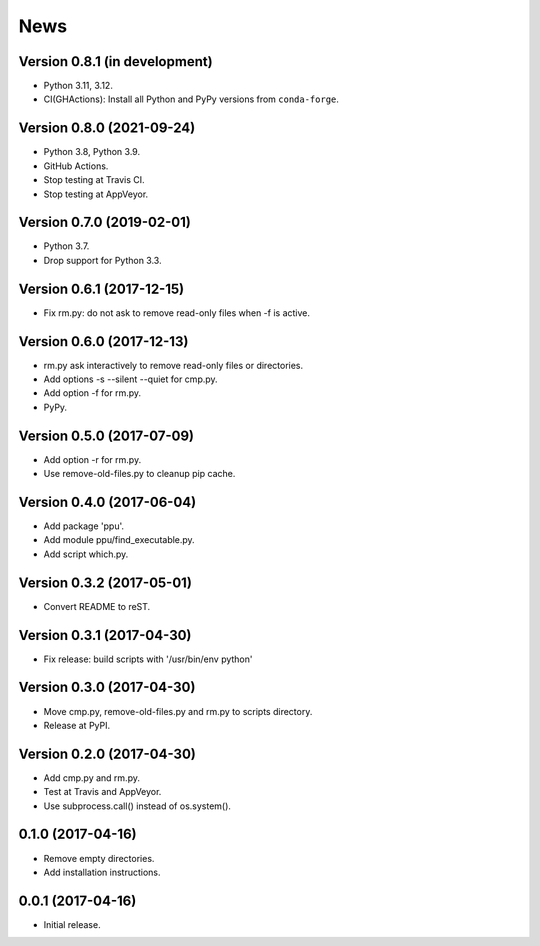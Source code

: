 News
====

Version 0.8.1 (in development)
------------------------------

* Python 3.11, 3.12.

* CI(GHActions): Install all Python and PyPy versions from ``conda-forge``.

Version 0.8.0 (2021-09-24)
--------------------------

* Python 3.8, Python 3.9.

* GitHub Actions.

* Stop testing at Travis CI.

* Stop testing at AppVeyor.

Version 0.7.0 (2019-02-01)
--------------------------

* Python 3.7.

* Drop support for Python 3.3.

Version 0.6.1 (2017-12-15)
--------------------------

* Fix rm.py: do not ask to remove read-only files when -f is active.

Version 0.6.0 (2017-12-13)
--------------------------

* rm.py ask interactively to remove read-only files or directories.

* Add options -s --silent --quiet for cmp.py.

* Add option -f for rm.py.

* PyPy.

Version 0.5.0 (2017-07-09)
--------------------------

* Add option -r for rm.py.

* Use remove-old-files.py to cleanup pip cache.

Version 0.4.0 (2017-06-04)
--------------------------

* Add package 'ppu'.

* Add module ppu/find_executable.py.

* Add script which.py.

Version 0.3.2 (2017-05-01)
--------------------------

* Convert README to reST.

Version 0.3.1 (2017-04-30)
--------------------------

* Fix release: build scripts with '/usr/bin/env python'

Version 0.3.0 (2017-04-30)
--------------------------

* Move cmp.py, remove-old-files.py and rm.py to scripts directory.

* Release at PyPI.

Version 0.2.0 (2017-04-30)
--------------------------

* Add cmp.py and rm.py.

* Test at Travis and AppVeyor.

* Use subprocess.call() instead of os.system().

0.1.0 (2017-04-16)
------------------

* Remove empty directories.

* Add installation instructions.

0.0.1 (2017-04-16)
------------------

* Initial release.
